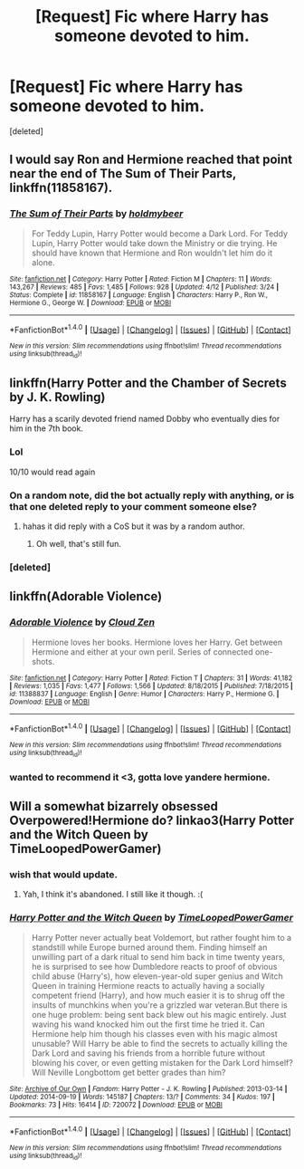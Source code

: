 #+TITLE: [Request] Fic where Harry has someone devoted to him.

* [Request] Fic where Harry has someone devoted to him.
:PROPERTIES:
:Score: 11
:DateUnix: 1476573760.0
:DateShort: 2016-Oct-16
:FlairText: Request
:END:
[deleted]


** I would say Ron and Hermione reached that point near the end of *The Sum of Their Parts*, linkffn(11858167).
:PROPERTIES:
:Author: InquisitorCOC
:Score: 10
:DateUnix: 1476583510.0
:DateShort: 2016-Oct-16
:END:

*** [[http://www.fanfiction.net/s/11858167/1/][*/The Sum of Their Parts/*]] by [[https://www.fanfiction.net/u/7396284/holdmybeer][/holdmybeer/]]

#+begin_quote
  For Teddy Lupin, Harry Potter would become a Dark Lord. For Teddy Lupin, Harry Potter would take down the Ministry or die trying. He should have known that Hermione and Ron wouldn't let him do it alone.
#+end_quote

^{/Site/: [[http://www.fanfiction.net/][fanfiction.net]] *|* /Category/: Harry Potter *|* /Rated/: Fiction M *|* /Chapters/: 11 *|* /Words/: 143,267 *|* /Reviews/: 485 *|* /Favs/: 1,485 *|* /Follows/: 928 *|* /Updated/: 4/12 *|* /Published/: 3/24 *|* /Status/: Complete *|* /id/: 11858167 *|* /Language/: English *|* /Characters/: Harry P., Ron W., Hermione G., George W. *|* /Download/: [[http://www.ff2ebook.com/old/ffn-bot/index.php?id=11858167&source=ff&filetype=epub][EPUB]] or [[http://www.ff2ebook.com/old/ffn-bot/index.php?id=11858167&source=ff&filetype=mobi][MOBI]]}

--------------

*FanfictionBot*^{1.4.0} *|* [[[https://github.com/tusing/reddit-ffn-bot/wiki/Usage][Usage]]] | [[[https://github.com/tusing/reddit-ffn-bot/wiki/Changelog][Changelog]]] | [[[https://github.com/tusing/reddit-ffn-bot/issues/][Issues]]] | [[[https://github.com/tusing/reddit-ffn-bot/][GitHub]]] | [[[https://www.reddit.com/message/compose?to=tusing][Contact]]]

^{/New in this version: Slim recommendations using/ ffnbot!slim! /Thread recommendations using/ linksub(thread_id)!}
:PROPERTIES:
:Author: FanfictionBot
:Score: 3
:DateUnix: 1476583532.0
:DateShort: 2016-Oct-16
:END:


** linkffn(Harry Potter and the Chamber of Secrets by J. K. Rowling)

Harry has a scarily devoted friend named Dobby who eventually dies for him in the 7th book.
:PROPERTIES:
:Author: EternalFaII
:Score: 31
:DateUnix: 1476589951.0
:DateShort: 2016-Oct-16
:END:

*** Lol

10/10 would read again
:PROPERTIES:
:Author: poloport
:Score: 7
:DateUnix: 1476649569.0
:DateShort: 2016-Oct-16
:END:


*** On a random note, did the bot actually reply with anything, or is that one deleted reply to your comment someone else?
:PROPERTIES:
:Author: Kazeto
:Score: 2
:DateUnix: 1476702737.0
:DateShort: 2016-Oct-17
:END:

**** hahas it did reply with a CoS but it was by a random author.
:PROPERTIES:
:Author: EternalFaII
:Score: 2
:DateUnix: 1476719911.0
:DateShort: 2016-Oct-17
:END:

***** Oh well, that's still fun.
:PROPERTIES:
:Author: Kazeto
:Score: 1
:DateUnix: 1476740048.0
:DateShort: 2016-Oct-18
:END:


*** [deleted]
:PROPERTIES:
:Score: 1
:DateUnix: 1476589968.0
:DateShort: 2016-Oct-16
:END:


** linkffn(Adorable Violence)
:PROPERTIES:
:Author: teamfireyleader
:Score: 7
:DateUnix: 1476600035.0
:DateShort: 2016-Oct-16
:END:

*** [[http://www.fanfiction.net/s/11388837/1/][*/Adorable Violence/*]] by [[https://www.fanfiction.net/u/894440/Cloud-Zen][/Cloud Zen/]]

#+begin_quote
  Hermione loves her books. Hermione loves her Harry. Get between Hermione and either at your own peril. Series of connected one-shots.
#+end_quote

^{/Site/: [[http://www.fanfiction.net/][fanfiction.net]] *|* /Category/: Harry Potter *|* /Rated/: Fiction T *|* /Chapters/: 31 *|* /Words/: 41,182 *|* /Reviews/: 1,035 *|* /Favs/: 1,477 *|* /Follows/: 1,566 *|* /Updated/: 8/18/2015 *|* /Published/: 7/18/2015 *|* /id/: 11388837 *|* /Language/: English *|* /Genre/: Humor *|* /Characters/: Harry P., Hermione G. *|* /Download/: [[http://www.ff2ebook.com/old/ffn-bot/index.php?id=11388837&source=ff&filetype=epub][EPUB]] or [[http://www.ff2ebook.com/old/ffn-bot/index.php?id=11388837&source=ff&filetype=mobi][MOBI]]}

--------------

*FanfictionBot*^{1.4.0} *|* [[[https://github.com/tusing/reddit-ffn-bot/wiki/Usage][Usage]]] | [[[https://github.com/tusing/reddit-ffn-bot/wiki/Changelog][Changelog]]] | [[[https://github.com/tusing/reddit-ffn-bot/issues/][Issues]]] | [[[https://github.com/tusing/reddit-ffn-bot/][GitHub]]] | [[[https://www.reddit.com/message/compose?to=tusing][Contact]]]

^{/New in this version: Slim recommendations using/ ffnbot!slim! /Thread recommendations using/ linksub(thread_id)!}
:PROPERTIES:
:Author: FanfictionBot
:Score: 1
:DateUnix: 1476600046.0
:DateShort: 2016-Oct-16
:END:


*** wanted to recommend it <3, gotta love yandere hermione.
:PROPERTIES:
:Author: Archimand
:Score: 1
:DateUnix: 1476663729.0
:DateShort: 2016-Oct-17
:END:


** Will a somewhat bizarrely obsessed Overpowered!Hermione do? linkao3(Harry Potter and the Witch Queen by TimeLoopedPowerGamer)
:PROPERTIES:
:Author: verysleepy8
:Score: 3
:DateUnix: 1476578621.0
:DateShort: 2016-Oct-16
:END:

*** wish that would update.
:PROPERTIES:
:Author: sfjoellen
:Score: 3
:DateUnix: 1476637013.0
:DateShort: 2016-Oct-16
:END:

**** Yah, I think it's abandoned. I still like it though. :(
:PROPERTIES:
:Author: verysleepy8
:Score: 3
:DateUnix: 1476640309.0
:DateShort: 2016-Oct-16
:END:


*** [[http://archiveofourown.org/works/720072][*/Harry Potter and the Witch Queen/*]] by [[http://www.archiveofourown.org/users/TimeLoopedPowerGamer/pseuds/TimeLoopedPowerGamer][/TimeLoopedPowerGamer/]]

#+begin_quote
  Harry Potter never actually beat Voldemort, but rather fought him to a standstill while Europe burned around them. Finding himself an unwilling part of a dark ritual to send him back in time twenty years, he is surprised to see how Dumbledore reacts to proof of obvious child abuse (Harry's), how eleven-year-old super genius and Witch Queen in training Hermione reacts to actually having a socially competent friend (Harry), and how much easier it is to shrug off the insults of munchkins when you're a grizzled war veteran.But there is one huge problem: being sent back blew out his magic entirely. Just waving his wand knocked him out the first time he tried it. Can Hermione help him though his classes even with his magic almost unusable? Will Harry be able to find the secrets to actually killing the Dark Lord and saving his friends from a horrible future without blowing his cover, or even getting mistaken for the Dark Lord himself? Will Neville Longbottom get better grades than him?
#+end_quote

^{/Site/: [[http://www.archiveofourown.org/][Archive of Our Own]] *|* /Fandom/: Harry Potter - J. K. Rowling *|* /Published/: 2013-03-14 *|* /Updated/: 2014-09-19 *|* /Words/: 145187 *|* /Chapters/: 13/? *|* /Comments/: 34 *|* /Kudos/: 197 *|* /Bookmarks/: 73 *|* /Hits/: 16414 *|* /ID/: 720072 *|* /Download/: [[http://archiveofourown.org/downloads/Ti/TimeLoopedPowerGamer/720072/Harry%20Potter%20and%20the%20Witch.epub?updated_at=1411465249][EPUB]] or [[http://archiveofourown.org/downloads/Ti/TimeLoopedPowerGamer/720072/Harry%20Potter%20and%20the%20Witch.mobi?updated_at=1411465249][MOBI]]}

--------------

*FanfictionBot*^{1.4.0} *|* [[[https://github.com/tusing/reddit-ffn-bot/wiki/Usage][Usage]]] | [[[https://github.com/tusing/reddit-ffn-bot/wiki/Changelog][Changelog]]] | [[[https://github.com/tusing/reddit-ffn-bot/issues/][Issues]]] | [[[https://github.com/tusing/reddit-ffn-bot/][GitHub]]] | [[[https://www.reddit.com/message/compose?to=tusing][Contact]]]

^{/New in this version: Slim recommendations using/ ffnbot!slim! /Thread recommendations using/ linksub(thread_id)!}
:PROPERTIES:
:Author: FanfictionBot
:Score: 2
:DateUnix: 1476578650.0
:DateShort: 2016-Oct-16
:END:
